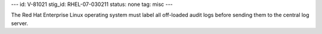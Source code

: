 ---
id: V-81021
stig_id: RHEL-07-030211
status: none
tag: misc
---

The Red Hat Enterprise Linux operating system must label all off-loaded audit logs before sending them to the central log server.
